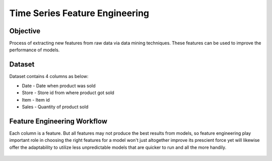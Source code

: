 Time Series Feature Engineering
===============================

Objective
---------
Process of extracting new features from raw data via data mining techniques. These features can be used to improve the performance of models. 

Dataset
--------

Dataset contains 4 columns as below:

* Date - Date when product was sold
* Store - Store id from where product got sold
* Item - Item id
* Sales - Quantity of product sold

Feature Engineering Workflow
-----------------------------
Each column is a feature. But all features may not produce the best results from models, so feature engineering play important role in choosing the right features for a model won't just altogether improve its prescient force yet will likewise offer the adaptability to utilize less unpredictable models that are quicker to run and all the more handily.

.. figure:: ../../_assets/tutorials/time-series/ts_features/tsfeatureworkflow.png
   :alt: Stock Forecasting
   :align: center
   :width: 100%
